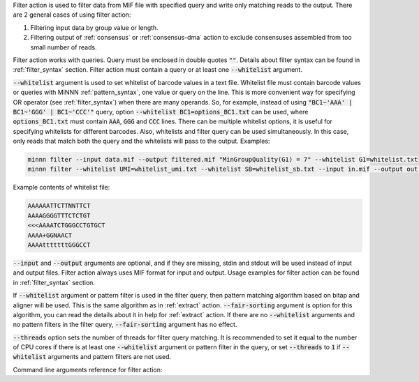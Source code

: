 Filter action is used to filter data from MIF file with specified query and write only matching reads to the output.
There are 2 general cases of using filter action:

1. Filtering input data by group value or length.
2. Filtering output of :ref:`consensus` or :ref:`consensus-dma` action to exclude consensuses assembled from too small
   number of reads.

Filter action works with queries. Query must be enclosed in double quotes :code:`""`. Details about filter syntax can
be found in :ref:`filter_syntax` section. Filter action must contain a query or at least one :code:`--whitelist`
argument.

:code:`--whitelist` argument is used to set whitelist of barcode values in a text file. Whitelist file must contain
barcode values or queries with MiNNN :ref:`pattern_syntax`, one value or query on the line. This is more convenient way
for specifying OR operator (see :ref:`filter_syntax`) when there are many operands. So, for example, instead of using
:code:`"BC1~'AAA' | BC1~'GGG' | BC1~'CCC'"` query, option :code:`--whitelist BC1=options_BC1.txt` can be used, where
:code:`options_BC1.txt` must contain :code:`AAA`, :code:`GGG` and :code:`CCC` lines. There can be multiple whitelist
options, it is useful for specifying whitelists for different barcodes. Also, whitelists and filter query can be used
simultaneously. In this case, only reads that match both the query and the whitelists will pass to the output.
Examples:

.. code-block:: text

   minnn filter --input data.mif --output filtered.mif "MinGroupQuality(G1) = 7" --whitelist G1=whitelist.txt
   minnn filter --whitelist UMI=whitelist_umi.txt --whitelist SB=whitelist_sb.txt --input in.mif --output out.mif

Example contents of whitelist file:

.. code-block:: text

   AAAAAATTCTTNNTTCT
   AAAAGGGGTTTCTCTGT
   <<<AAAATCTGGGCCTGTGCT
   AAAA+GGNAACT
   AAAAtttttttGGGCCT

:code:`--input` and :code:`--output` arguments are optional, and if they are missing, stdin and stdout will be used
instead of input and output files. Filter action always uses MIF format for input and output. Usage examples for filter
action can be found in :ref:`filter_syntax` section.

If :code:`--whitelist` argument or pattern filter is used in the filter query, then pattern matching algorithm based
on bitap and aligner will be used. This is the same algorithm as in :ref:`extract` action. :code:`--fair-sorting`
argument is option for this algorithm, you can read the details about it in help for :ref:`extract` action.
If there are no :code:`--whitelist` arguments and no pattern filters in the filter query, :code:`--fair-sorting`
argument has no effect.

:code:`--threads` option sets the number of threads for filter query matching. It is recommended to set it equal to the
number of CPU cores if there is at least one :code:`--whitelist` argument or pattern filter in the query,
or set :code:`--threads` to :code:`1` if :code:`--whitelist` arguments and pattern filters are not used.

Command line arguments reference for filter action:
